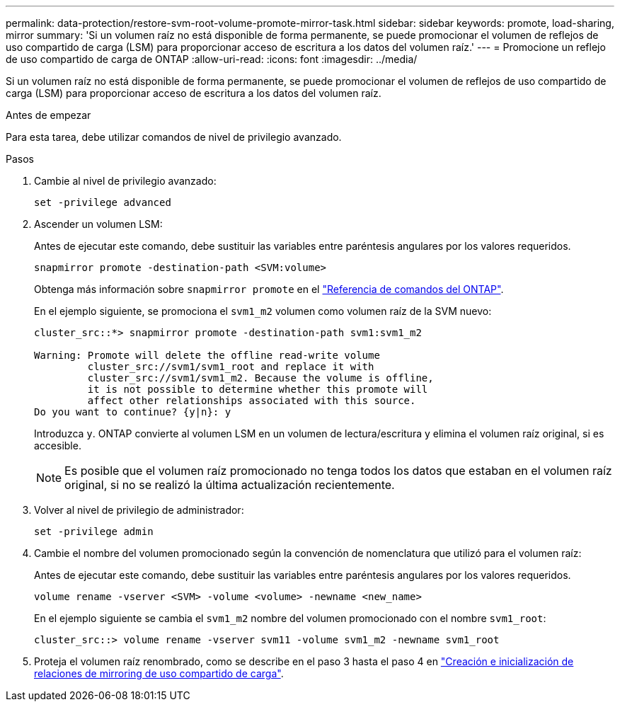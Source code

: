 ---
permalink: data-protection/restore-svm-root-volume-promote-mirror-task.html 
sidebar: sidebar 
keywords: promote, load-sharing, mirror 
summary: 'Si un volumen raíz no está disponible de forma permanente, se puede promocionar el volumen de reflejos de uso compartido de carga (LSM) para proporcionar acceso de escritura a los datos del volumen raíz.' 
---
= Promocione un reflejo de uso compartido de carga de ONTAP
:allow-uri-read: 
:icons: font
:imagesdir: ../media/


[role="lead"]
Si un volumen raíz no está disponible de forma permanente, se puede promocionar el volumen de reflejos de uso compartido de carga (LSM) para proporcionar acceso de escritura a los datos del volumen raíz.

.Antes de empezar
Para esta tarea, debe utilizar comandos de nivel de privilegio avanzado.

.Pasos
. Cambie al nivel de privilegio avanzado:
+
[source, cli]
----
set -privilege advanced
----
. Ascender un volumen LSM:
+
Antes de ejecutar este comando, debe sustituir las variables entre paréntesis angulares por los valores requeridos.

+
[source, cli]
----
snapmirror promote -destination-path <SVM:volume>
----
+
Obtenga más información sobre `snapmirror promote` en el link:https://docs.netapp.com/us-en/ontap-cli/snapmirror-promote.html["Referencia de comandos del ONTAP"^].

+
En el ejemplo siguiente, se promociona el `svm1_m2` volumen como volumen raíz de la SVM nuevo:

+
[listing]
----
cluster_src::*> snapmirror promote -destination-path svm1:svm1_m2

Warning: Promote will delete the offline read-write volume
         cluster_src://svm1/svm1_root and replace it with
         cluster_src://svm1/svm1_m2. Because the volume is offline,
         it is not possible to determine whether this promote will
         affect other relationships associated with this source.
Do you want to continue? {y|n}: y
----
+
Introduzca `y`. ONTAP convierte al volumen LSM en un volumen de lectura/escritura y elimina el volumen raíz original, si es accesible.

+
[NOTE]
====
Es posible que el volumen raíz promocionado no tenga todos los datos que estaban en el volumen raíz original, si no se realizó la última actualización recientemente.

====
. Volver al nivel de privilegio de administrador:
+
[source, cli]
----
set -privilege admin
----
. Cambie el nombre del volumen promocionado según la convención de nomenclatura que utilizó para el volumen raíz:
+
Antes de ejecutar este comando, debe sustituir las variables entre paréntesis angulares por los valores requeridos.

+
[source, cli]
----
volume rename -vserver <SVM> -volume <volume> -newname <new_name>
----
+
En el ejemplo siguiente se cambia el `svm1_m2` nombre del volumen promocionado con el nombre `svm1_root`:

+
[listing]
----
cluster_src::> volume rename -vserver svm11 -volume svm1_m2 -newname svm1_root
----
. Proteja el volumen raíz renombrado, como se describe en el paso 3 hasta el paso 4 en link:create-load-sharing-mirror-task.html["Creación e inicialización de relaciones de mirroring de uso compartido de carga"].

